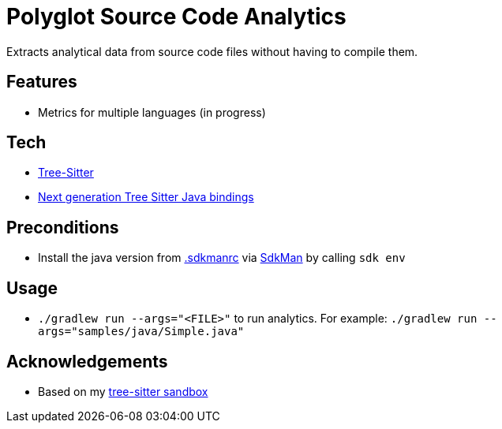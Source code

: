 = Polyglot Source Code Analytics

Extracts analytical data from source code files without having to compile them.

== Features

* Metrics for multiple languages (in progress)

== Tech

* link:https://tree-sitter.github.io/tree-sitter/[Tree-Sitter]
* link:https://github.com/bonede/tree-sitter-ng[Next generation Tree Sitter Java bindings]

== Preconditions

* Install the java version from link:.sdkmanrc[] via link:https://sdkman.io/[SdkMan] by calling `sdk env`

== Usage

* `./gradlew run --args="<FILE>"` to run analytics. For example: `./gradlew run --args="samples/java/Simple.java"`

== Acknowledgements

* Based on my link:https://github.com/Richargh/tree-sitter-parser-kt-kdrl-sandbox[tree-sitter sandbox]
